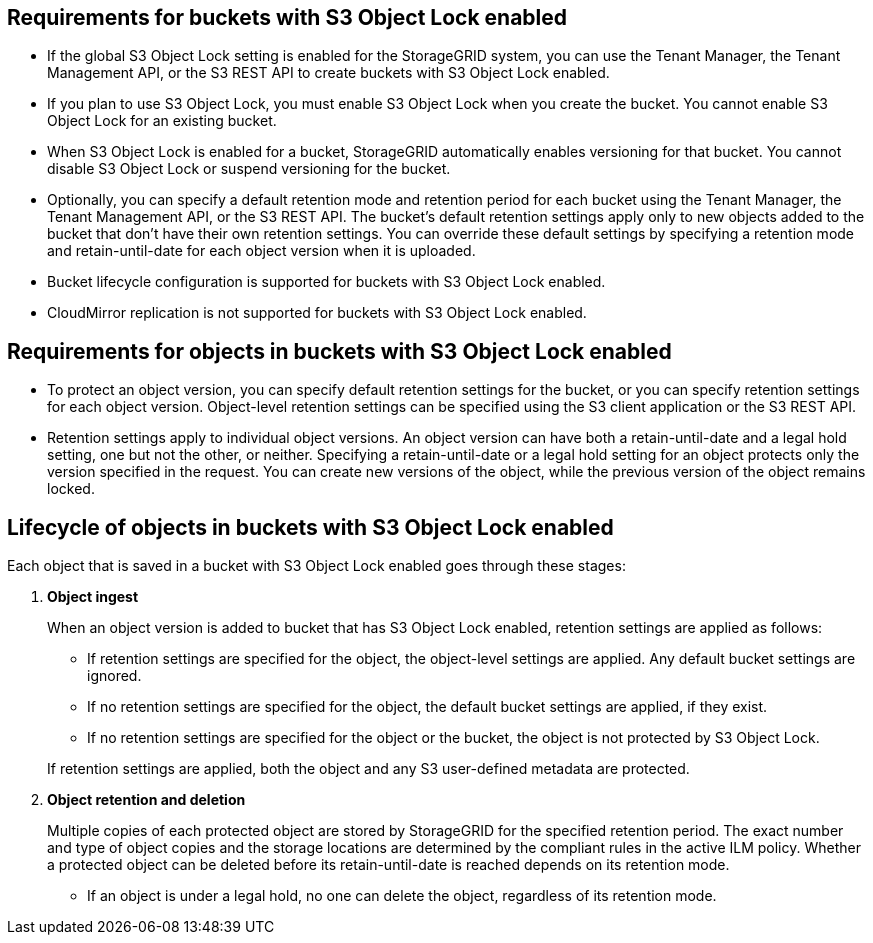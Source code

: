 //shared required for S3 Object Lock buckets for Grid Manager and Tenant Manager


== Requirements for buckets with S3 Object Lock enabled

* If the global S3 Object Lock setting is enabled for the StorageGRID system, you can use the Tenant Manager, the Tenant Management API, or the S3 REST API to create buckets with S3 Object Lock enabled.

* If you plan to use S3 Object Lock, you must enable S3 Object Lock when you create the bucket. You cannot enable S3 Object Lock for an existing bucket.
* When S3 Object Lock is enabled for a bucket, StorageGRID automatically enables versioning for that bucket. You cannot disable S3 Object Lock or suspend versioning for the bucket.

* Optionally, you can specify a default retention mode and retention period for each bucket using the Tenant Manager, the Tenant Management API, or the S3 REST API. The bucket's default retention settings apply only to new objects added to the bucket that don't have their own retention settings. You can override these default settings by specifying a retention mode and retain-until-date for each object version when it is uploaded.

* Bucket lifecycle configuration is supported for buckets with S3 Object Lock enabled.

* CloudMirror replication is not supported for buckets with S3 Object Lock enabled.

== Requirements for objects in buckets with S3 Object Lock enabled

* To protect an object version, you can specify default retention settings for the bucket, or you can specify retention settings for each object version. Object-level retention settings can be specified using the S3 client application or the S3 REST API.

* Retention settings apply to individual object versions. An object version can have both a retain-until-date and a legal hold setting, one but not the other, or neither. Specifying a retain-until-date or a legal hold setting for an object protects only the version specified in the request. You can create new versions of the object, while the previous version of the object remains locked.

== Lifecycle of objects in buckets with S3 Object Lock enabled

Each object that is saved in a bucket with S3 Object Lock enabled goes through these stages:

. *Object ingest*
+
When an object version is added to bucket that has S3 Object Lock enabled, retention settings are applied as follows:

* If retention settings are specified for the object, the object-level settings are applied. Any default bucket settings are ignored.
* If no retention settings are specified for the object, the default bucket settings are applied, if they exist.
* If no retention settings are specified for the object or the bucket, the object is not protected by S3 Object Lock. 

+
If retention settings are applied, both the object and any S3 user-defined metadata are protected.

. *Object retention and deletion*
+
Multiple copies of each protected object are stored by StorageGRID for the specified retention period. The exact number and type of object copies and the storage locations are determined by the compliant rules in the active ILM policy. Whether a protected object can be deleted before its retain-until-date is reached depends on its retention mode.

* If an object is under a legal hold, no one can delete the object, regardless of its retention mode. 